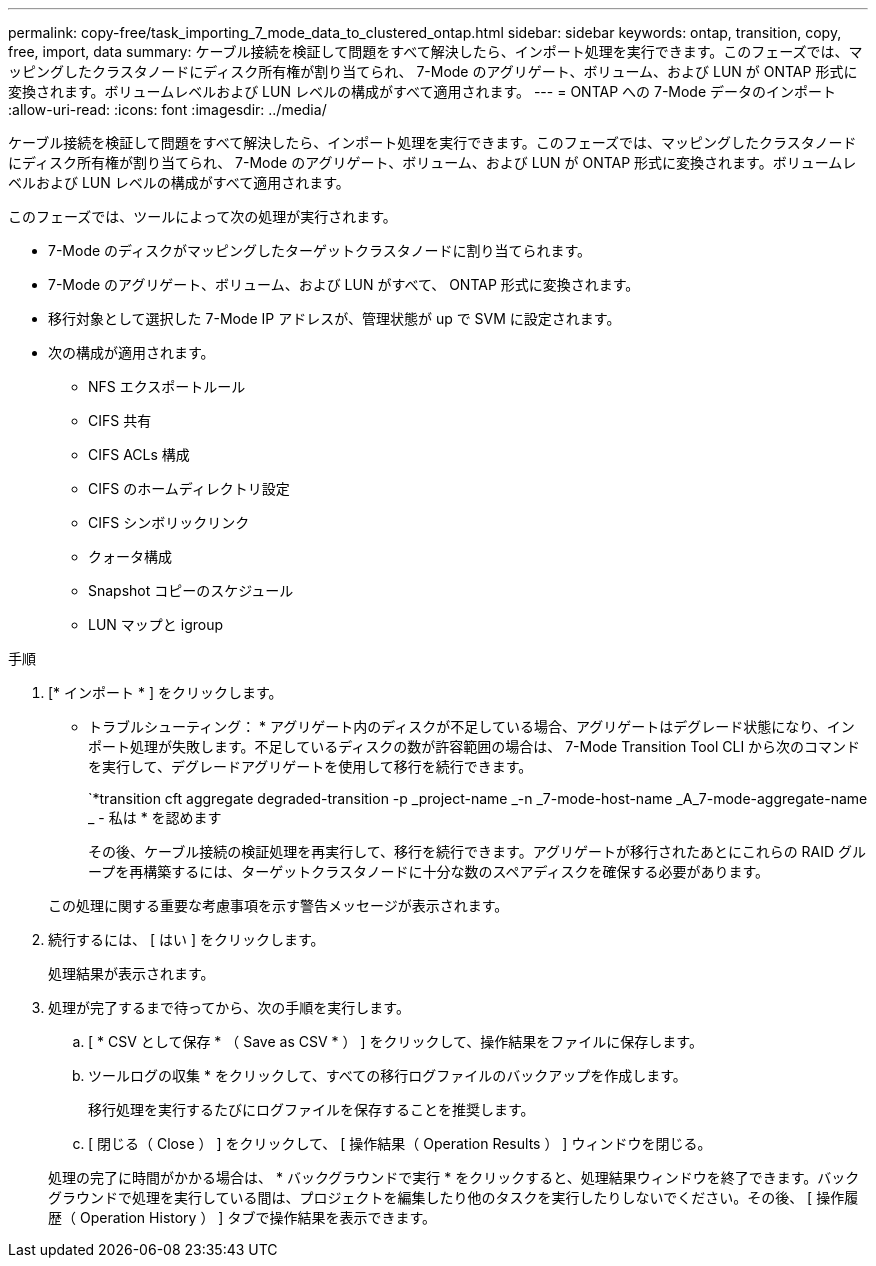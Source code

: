 ---
permalink: copy-free/task_importing_7_mode_data_to_clustered_ontap.html 
sidebar: sidebar 
keywords: ontap, transition, copy, free, import, data 
summary: ケーブル接続を検証して問題をすべて解決したら、インポート処理を実行できます。このフェーズでは、マッピングしたクラスタノードにディスク所有権が割り当てられ、 7-Mode のアグリゲート、ボリューム、および LUN が ONTAP 形式に変換されます。ボリュームレベルおよび LUN レベルの構成がすべて適用されます。 
---
= ONTAP への 7-Mode データのインポート
:allow-uri-read: 
:icons: font
:imagesdir: ../media/


[role="lead"]
ケーブル接続を検証して問題をすべて解決したら、インポート処理を実行できます。このフェーズでは、マッピングしたクラスタノードにディスク所有権が割り当てられ、 7-Mode のアグリゲート、ボリューム、および LUN が ONTAP 形式に変換されます。ボリュームレベルおよび LUN レベルの構成がすべて適用されます。

このフェーズでは、ツールによって次の処理が実行されます。

* 7-Mode のディスクがマッピングしたターゲットクラスタノードに割り当てられます。
* 7-Mode のアグリゲート、ボリューム、および LUN がすべて、 ONTAP 形式に変換されます。
* 移行対象として選択した 7-Mode IP アドレスが、管理状態が up で SVM に設定されます。
* 次の構成が適用されます。
+
** NFS エクスポートルール
** CIFS 共有
** CIFS ACLs 構成
** CIFS のホームディレクトリ設定
** CIFS シンボリックリンク
** クォータ構成
** Snapshot コピーのスケジュール
** LUN マップと igroup




.手順
. [* インポート * ] をクリックします。
+
* トラブルシューティング： * アグリゲート内のディスクが不足している場合、アグリゲートはデグレード状態になり、インポート処理が失敗します。不足しているディスクの数が許容範囲の場合は、 7-Mode Transition Tool CLI から次のコマンドを実行して、デグレードアグリゲートを使用して移行を続行できます。

+
`*transition cft aggregate degraded-transition -p _project-name _-n _7-mode-host-name _A_7-mode-aggregate-name _ - 私は * を認めます

+
その後、ケーブル接続の検証処理を再実行して、移行を続行できます。アグリゲートが移行されたあとにこれらの RAID グループを再構築するには、ターゲットクラスタノードに十分な数のスペアディスクを確保する必要があります。

+
この処理に関する重要な考慮事項を示す警告メッセージが表示されます。

. 続行するには、 [ はい ] をクリックします。
+
処理結果が表示されます。

. 処理が完了するまで待ってから、次の手順を実行します。
+
.. [ * CSV として保存 * （ Save as CSV * ） ] をクリックして、操作結果をファイルに保存します。
.. ツールログの収集 * をクリックして、すべての移行ログファイルのバックアップを作成します。
+
移行処理を実行するたびにログファイルを保存することを推奨します。

.. [ 閉じる（ Close ） ] をクリックして、 [ 操作結果（ Operation Results ） ] ウィンドウを閉じる。


+
処理の完了に時間がかかる場合は、 * バックグラウンドで実行 * をクリックすると、処理結果ウィンドウを終了できます。バックグラウンドで処理を実行している間は、プロジェクトを編集したり他のタスクを実行したりしないでください。その後、 [ 操作履歴（ Operation History ） ] タブで操作結果を表示できます。


